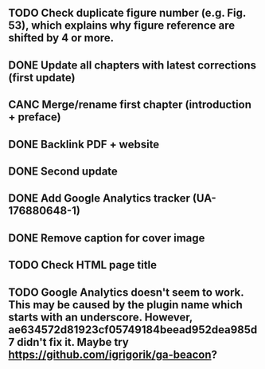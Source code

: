 ** TODO Check duplicate figure number (e.g. Fig. 53), which explains why figure reference are shifted by 4 or more.
** DONE Update all chapters with latest corrections (first update)
** CANC Merge/rename first chapter (introduction + preface)
** DONE Backlink PDF + website
** DONE Second update
** DONE Add Google Analytics tracker (UA-176880648-1)
** DONE Remove caption for cover image
** TODO Check HTML page title
** TODO Google Analytics doesn't seem to work. This may be caused by the plugin name which starts with an underscore. However, ae634572d81923cf05749184beead952dea985d7 didn't fix it. Maybe try [[https://github.com/igrigorik/ga-beacon]]?
